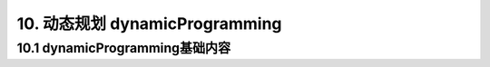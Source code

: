 10. 动态规划 dynamicProgramming
-------------------------------


.. _basic-dynamicProgramming:

10.1 dynamicProgramming基础内容
~~~~~~~~~~~~~~~~~~~~~~~~~~~~~~~

